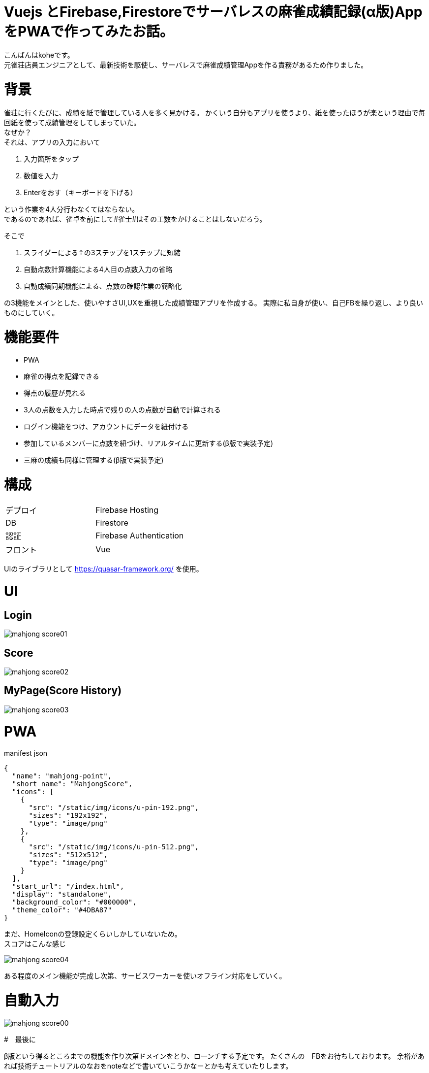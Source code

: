 # Vuejs とFirebase,Firestoreでサーバレスの麻雀成績記録(α版)AppをPWAで作ってみたお話。

:hp-alt-title: PWA for mahjong
:hp-tags: kohe,Vue,Firebase,PWA

こんばんはkoheです。 + 
元雀荘店員エンジニアとして、最新技術を駆使し、サーバレスで麻雀成績管理Appを作る責務があるため作りました。

# 背景
雀荘に行くたびに、成績を紙で管理している人を多く見かける。
かくいう自分もアプリを使うより、紙を使ったほうが楽という理由で毎回紙を使って成績管理をしてしまっていた。 + 
なぜか？ +
それは、アプリの入力において

. 入力箇所をタップ
. 数値を入力
. Enterをおす（キーボードを下げる）

という作業を4人分行わなくてはならない。 +  
であるのであれば、雀卓を前にして#雀士#はその工数をかけることはしないだろう。

そこで

. スライダーによる⇡の3ステップを1ステップに短縮
. 自動点数計算機能による4人目の点数入力の省略
. 自動成績同期機能による、点数の確認作業の簡略化

の3機能をメインとした、使いやすさUI,UXを重視した成績管理アプリを作成する。
実際に私自身が使い、自己FBを繰り返し、より良いものにしていく。

# 機能要件

- PWA
- 麻雀の得点を記録できる
- 得点の履歴が見れる
- 3人の点数を入力した時点で残りの人の点数が自動で計算される
- ログイン機能をつけ、アカウントにデータを紐付ける
- 参加しているメンバーに点数を紐づけ、リアルタイムに更新する(β版で実装予定)
- 三麻の成績も同様に管理する(β版で実装予定)



# 構成


|=======================
|デプロイ  |  Firebase Hosting     
|DB        |  Firestore
|認証      | Firebase Authentication
|フロント   | Vue
|=======================

UIのライブラリとして https://quasar-framework.org/ を使用。

# UI

## Login
image::/images/kohe/mahjong_score01.png[]

## Score
image::/images/kohe/mahjong_score02.png[]


## MyPage(Score History)
image::/images/kohe/mahjong_score03.png[]


# PWA
manifest json

```
{
  "name": "mahjong-point",
  "short_name": "MahjongScore",
  "icons": [
    {
      "src": "/static/img/icons/u-pin-192.png",
      "sizes": "192x192",
      "type": "image/png"
    },
    {
      "src": "/static/img/icons/u-pin-512.png",
      "sizes": "512x512",
      "type": "image/png"
    }
  ],
  "start_url": "/index.html",
  "display": "standalone",
  "background_color": "#000000",
  "theme_color": "#4DBA87"
}

```

まだ、HomeIconの登録設定くらいしかしていないため。 +
スコアはこんな感じ

image::/images/kohe/mahjong_score04.png[]

ある程度のメイン機能が完成し次第、サービスワーカーを使いオフライン対応をしていく。


# 自動入力

image::/images/kohe/mahjong_score00.gif[]

#　最後に

β版という得るところまでの機能を作り次第ドメインをとり、ローンチする予定です。
たくさんの　FBをお待ちしております。
余裕があれば技術チュートリアルのなおをnoteなどで書いていこうかなーとかも考えていたりします。

